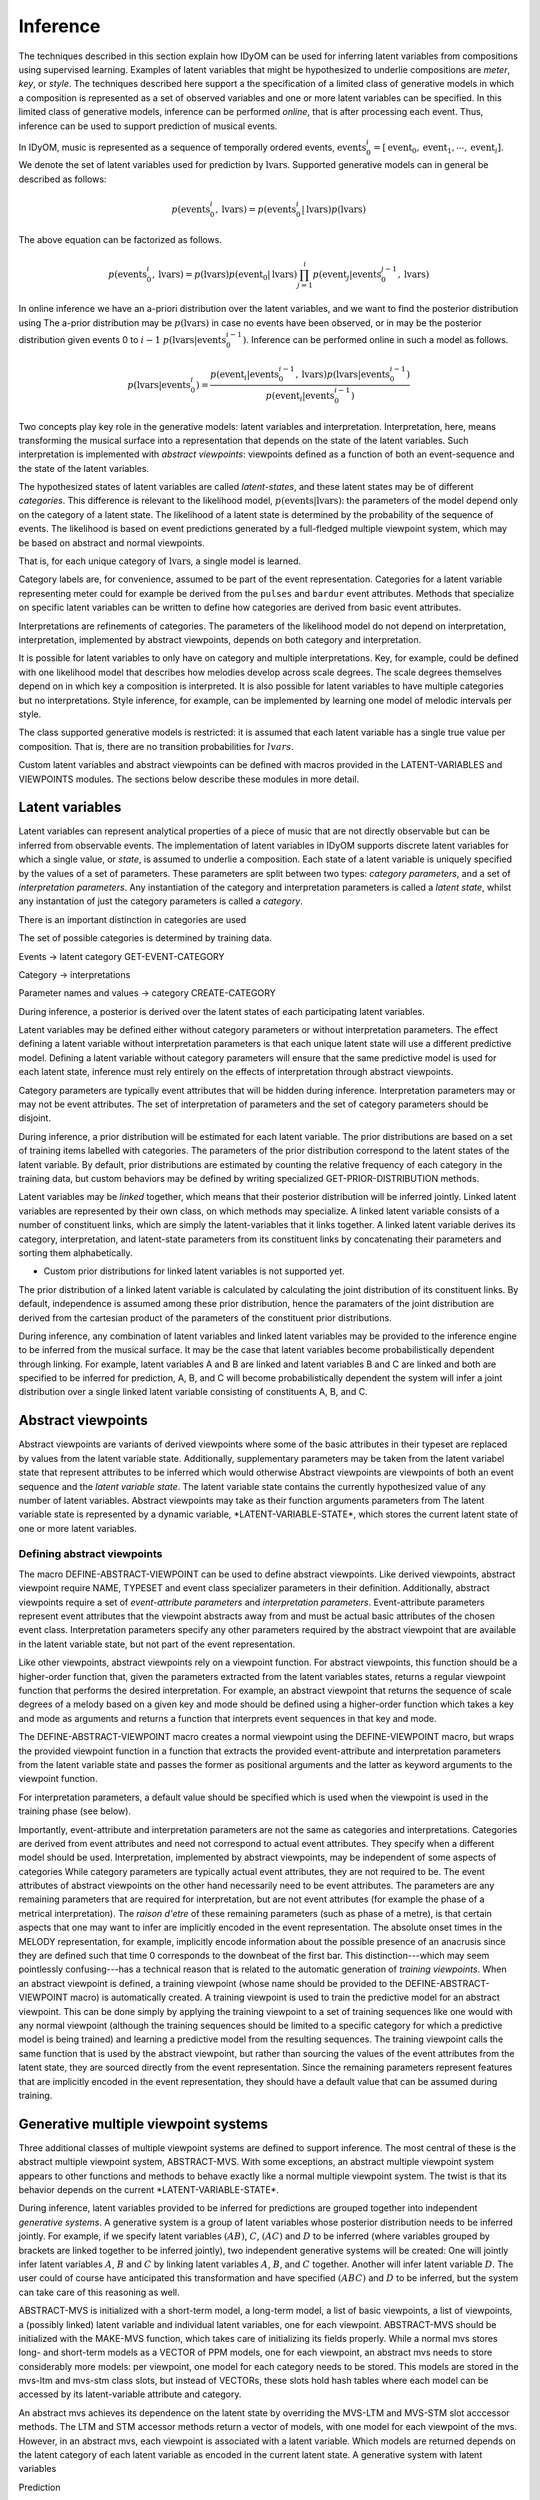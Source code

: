 Inference
=========

The techniques described in this section explain how IDyOM can be used for inferring latent variables from compositions using supervised learning.
Examples of latent variables that might be hypothesized to underlie compositions are *meter*, *key*, or *style*. 
The techniques described here support a the specification of a limited class of generative models in which a composition is represented as a set of observed variables and one or more latent variables can be specified.
In this limited class of generative models, inference can be performed *online*, that is after processing each event.
Thus, inference can be used to support prediction of musical events.

In IDyOM, music is represented as a sequence of temporally ordered events, :math:`\textbf{events}_0^i = [\text{event}_0, \text{event}_1, \cdots, \text{event}_i]`.
We denote the set of latent variables used for prediction by :math:`\textbf{lvars}`.
Supported generative models can in general be described as follows:

.. math:: p(\textbf{events}_0^i, \textbf{lvars}) = p(\textbf{events}_0^i|\textbf{lvars}) p(\textbf{lvars})

The above equation can be factorized as follows.

.. math:: p(\textbf{events}_0^i, \textbf{lvars}) = p(\textbf{lvars}) p(\text{event}_0 | \textbf{lvars}) \prod_{j=1}^{i} p(\text{event}_j | \textbf{events}_0^{j-1}, \textbf{lvars})

In online inference we have an a-priori distribution over the latent variables, and we want to find the posterior distribution using
The a-prior distribution may be :math:`p(\textbf{lvars})` in case no events have been observed, or in may be the posterior distribution given events 0 to :math:`i - 1` :math:`p(\textbf{lvars}|\textbf{events}_0^{i-1})`.
Inference can be performed online in such a model as follows.

.. math:: p(\textbf{lvars}|\textbf{events}_0^i) = \frac{p(\text{event}_i | \textbf{events}_0^{i-1}, \textbf{lvars}) p(\textbf{lvars}|\textbf{events}_0^{i-1}) }{p(\text{event}_i | \textbf{events}_0^{i-1})}

Two concepts play key role in the generative models: latent variables and interpretation.
Interpretation, here, means transforming the musical surface into a representation that depends on the state of the latent variables.
Such interpretation is implemented with *abstract viewpoints*: viewpoints defined as a function of both an event-sequence and the state of the latent variables.

The hypothesized states of latent variables are called *latent-states*, and these latent states may be of different *categories*.
This difference is relevant to the likelihood model, :math:`p(\textbf{events}|\textbf{lvars})`: the parameters of the model depend only on the category of a latent state.
The likelihood of a latent state is determined by the probability of the sequence of events. 
The likelihood is based on event predictions generated by a full-fledged multiple viewpoint system, which may be based on abstract and normal viewpoints.

That is, for each unique category of :math:`\textbf{lvars}`, a single model is learned.

Category labels are, for convenience, assumed to be part of the event representation.
Categories for a latent variable representing meter could for example be derived from the :math:`\texttt{pulses}` and :math:`\texttt{bardur}` event attributes.
Methods that specialize on specific latent variables can be written to define how categories are derived from basic event attributes.

Interpretations are refinements of categories.
The parameters of the likelihood model do not depend on interpretation, interpretation, implemented by abstract viewpoints, depends on both category and interpretation.

It is possible for latent variables to only have on category and multiple interpretations.
Key, for example, could be defined with one likelihood model that describes how melodies develop across scale degrees.
The scale degrees themselves depend on in which key a composition is interpreted.
It is also possible for latent variables to have multiple categories but no interpretations.
Style inference, for example, can be implemented by learning one model of melodic intervals per style.

The class supported generative models is restricted: it is assumed that each latent variable has a single true value per composition.
That is, there are no transition probabilities for :math:`lvars`.

Custom latent variables and abstract viewpoints can be defined with macros provided in the LATENT-VARIABLES and VIEWPOINTS modules. 
The sections below describe these modules in more detail.

Latent variables
----------------

Latent variables can represent analytical properties of a piece of music that are not directly observable but can be inferred from observable events.
The implementation of latent variables in IDyOM supports discrete latent variables for which a single value, or *state*, is assumed to underlie a composition. 
Each state of a latent variable is uniquely specified by the values of a set of parameters.
These parameters are split between two types: *category parameters*, and a set of *interpretation parameters*.
Any instantiation of the category and interpretation parameters is called a *latent state*, whilst any instantation of just the category parameters is called a *category*.

There is an important distinction in categories are used


The set of possible categories is determined by training data.

Events -> latent category
GET-EVENT-CATEGORY

Category -> interpretations

Parameter names and values -> category
CREATE-CATEGORY

During inference, a posterior is derived over the latent states of each participating latent variables.

Latent variables may be defined either without category parameters or without interpretation parameters.
The effect defining a latent variable without interpretation parameters is that each unique latent state will use a different predictive model.
Defining a latent variable without category parameters will ensure that the same predictive model is used for each latent state, inference must rely entirely on the effects of interpretation through abstract viewpoints.

Category parameters are typically event attributes that will be hidden during inference.
Interpretation parameters may or may not be event attributes.
The set of interpretation of parameters and the set of category parameters should be disjoint.

During inference, a prior distribution will be estimated for each latent variable.
The prior distributions are based on a set of training items labelled with categories.
The parameters of the prior distribution correspond to the latent states of the latent variable.
By default, prior distributions are estimated by counting the relative frequency of each category in the training data, but custom behaviors may be defined by writing specialized GET-PRIOR-DISTRIBUTION methods.

Latent variables may be *linked* together, which means that their posterior distribution will be inferred jointly.
Linked latent variables are represented by their own class, on which methods may specialize.
A linked latent variable consists of a number of constituent links, which are simply the latent-variables that it links together.
A linked latent variable derives its category, interpretation, and latent-state parameters from its constituent links by concatenating their parameters and sorting them alphabetically.

* Custom prior distributions for linked latent variables is not supported yet.

The prior distribution of a linked latent variable is calculated by calculating the joint distribution of its constituent links.
By default, independence is assumed among these prior distribution, hence the paramaters of the joint distribution are derived from the cartesian product of the parameters of the constituent prior distributions.

During inference, any combination of latent variables and linked latent variables may be provided to the inference engine to be inferred from the musical surface.
It may be the case that latent variables become probabilistically dependent through linking. 
For example, latent variables A and B are linked and latent variables B and C are linked and both are specified to be inferred for prediction, A, B, and C will become probabilistically dependent the system will infer a joint distribution over a single linked latent variable consisting of constituents A, B, and C.

Abstract viewpoints
-------------------

Abstract viewpoints are variants of derived viewpoints where some of the basic attributes in their typeset are replaced by values from the latent variable state.
Additionally, supplementary parameters may be taken from the latent variabel state that represent attributes to be inferred which would otherwise 
Abstract viewpoints are viewpoints of both an event sequence and the *latent variable state*.
The latent variable state contains the currently hypothesized value of any number of latent variables.
Abstract viewpoints may take as their function arguments parameters from  
The latent variable state is represented by a dynamic variable, \*LATENT-VARIABLE-STATE\*, which stores the current latent state of one or more latent variables.

Defining abstract viewpoints
^^^^^^^^^^^^^^^^^^^^^^^^^^^^

The macro DEFINE-ABSTRACT-VIEWPOINT can be used to define abstract viewpoints.
Like derived viewpoints, abstract viewpoint require NAME, TYPESET and event class specializer parameters in their definition.
Additionally, abstract viewpoints require a set of *event-attribute parameters* and *interpretation parameters*.
Event-attribute parameters represent event attributes that the viewpoint abstracts away from and must be actual basic attributes of the chosen event class.
Interpretation parameters specify any other parameters required by the abstract viewpoint that are available in the latent variable state, but not part of the event representation.

Like other viewpoints, abstract viewpoints rely on a viewpoint function.
For abstract viewpoints, this function should be a higher-order function that, given the parameters extracted from the latent variables states, returns a regular viewpoint function that performs the desired interpretation.
For example, an abstract viewpoint that returns the sequence of scale degrees of a melody based on a given key and mode should be defined using a higher-order function which takes a key and mode as arguments and returns a function that interprets event sequences in that key and mode.

The DEFINE-ABSTRACT-VIEWPOINT macro creates a normal viewpoint using the DEFINE-VIEWPOINT macro, but wraps the provided viewpoint function in a function that extracts the provided event-attribute and interpretation parameters from the latent variable state and passes the former as positional arguments and the latter as keyword arguments to the viewpoint function.

For interpretation parameters, a default value should be specified which is used when the viewpoint is used in the training phase (see below).

Importantly, event-attribute and interpretation parameters are not the same as categories and interpretations.
Categories are derived from event attributes and need not correspond to actual event attributes.
They specify when a different model should be used.
Interpretation, implemented by abstract viewpoints, may be independent of some aspects of categories 
While category parameters are typically actual event attributes, they are not required to be. 
The event attributes of abstract viewpoints on the other hand necessarily need to be event attributes.
The parameters are any remaining parameters that are required for interpretation, but are not event attributes (for example the phase of a metrical interpretation).
The *raison d'etre* of these remaining parameters (such as phase of a metre), is that certain aspects that one may want to infer are implicitly encoded in the event representation.
The absolute onset times in the MELODY representation, for example, implicitly encode information about the possible presence of an anacrusis since they are defined such that time 0 corresponds to the downbeat of the first bar.
This distinction---which may seem pointlessly confusing---has a technical reason that is related to the automatic generation of *training viewpoints*.
When an abstract viewpoint is defined, a training viewpoint (whose name should be provided to the DEFINE-ABSTRACT-VIEWPOINT macro) is automatically created.
A training viewpoint is used to train the predictive model for an abstract viewpoint.
This can be done simply by applying the training viewpoint to a set of training sequences like one would with any normal viewpoint (although the training sequences should be limited to a specific category for which a predictive model is being trained) and learning a predictive model from the resulting sequences.
The training viewpoint calls the same function that is used by the abstract viewpoint, but rather than sourcing the values of the event attributes from the latent state, they are sourced directly from the event representation.
Since the remaining parameters represent features that are implicitly encoded in the event representation, they should have a default value that can be assumed during training.

Generative multiple viewpoint systems
-------------------------------------

Three additional classes of multiple viewpoint systems are defined to support inference.
The most central of these is the abstract multiple viewpoint system, ABSTRACT-MVS.
With some exceptions, an abstract multiple viewpoint system appears to other functions and methods to behave exactly like a normal multiple viewpoint system.
The twist is that its behavior depends on the current \*LATENT-VARIABLE-STATE\*.

During inference, latent variables provided to be inferred for predictions are grouped together into independent *generative systems*. 
A generative system is a group of latent variables whose posterior distribution needs to be inferred jointly.
For example, if we specify latent variables :math:`(A B)`, :math:`C`, :math:`(A C)` and :math:`D` to be inferred (where variables grouped by brackets are linked together to be inferred jointly), two independent generative systems will be created:
One will jointly infer latent variables :math:`A`, :math:`B` and :math:`C` by linking latent variables :math:`A`, :math:`B`, and :math:`C` together.
Another will infer latent variable :math:`D`.
The user could of course have anticipated this transformation and have specified :math:`(A B C)` and :math:`D` to be inferred, but the system can take care of this reasoning as well.

ABSTRACT-MVS is initialized with a short-term model, a long-term model, a list of basic viewpoints, a list of viewpoints, a (possibly linked) latent variable and individual latent variables, one for each viewpoint.
ABSTRACT-MVS should be initialized with the MAKE-MVS function, which takes care of initializing its fields properly.
While a normal mvs stores long- and short-term models as a VECTOR of PPM models, one for each viewpoint, an abstract mvs needs to store considerably more models: per viewpoint, one model for each category needs to be stored.
This models are stored in the mvs-ltm and mvs-stm class slots, but instead of VECTORs, these slots hold hash tables where each model can be accessed by its latent-variable attribute and category.

An abstract mvs achieves its dependence on the latent state by overriding the MVS-LTM and MVS-STM slot acccessor methods.
The LTM and STM accessor methods return a vector of models, with one model for each viewpoint of the mvs.
However, in an abstract mvs, each viewpoint is associated with a latent variable.
Which models are returned depends on the latent category of each latent variable as encoded in the current latent state.
A generative system with latent variables

Prediction 

Inference and prediction
------------------------

Latent variable inference is fully integrated into the IDyOM top-level function.
In order to use it, 





